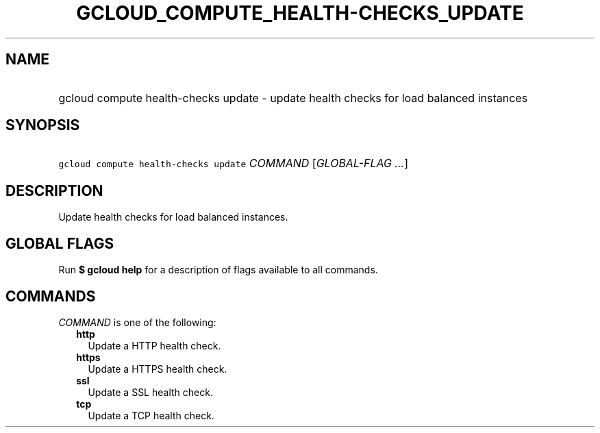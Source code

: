 
.TH "GCLOUD_COMPUTE_HEALTH\-CHECKS_UPDATE" 1



.SH "NAME"
.HP
gcloud compute health\-checks update \- update health checks for load balanced instances



.SH "SYNOPSIS"
.HP
\f5gcloud compute health\-checks update\fR \fICOMMAND\fR [\fIGLOBAL\-FLAG\ ...\fR]



.SH "DESCRIPTION"

Update health checks for load balanced instances.



.SH "GLOBAL FLAGS"

Run \fB$ gcloud help\fR for a description of flags available to all commands.



.SH "COMMANDS"

\f5\fICOMMAND\fR\fR is one of the following:

.RS 2m
.TP 2m
\fBhttp\fR
Update a HTTP health check.

.TP 2m
\fBhttps\fR
Update a HTTPS health check.

.TP 2m
\fBssl\fR
Update a SSL health check.

.TP 2m
\fBtcp\fR
Update a TCP health check.
.RE
.sp
